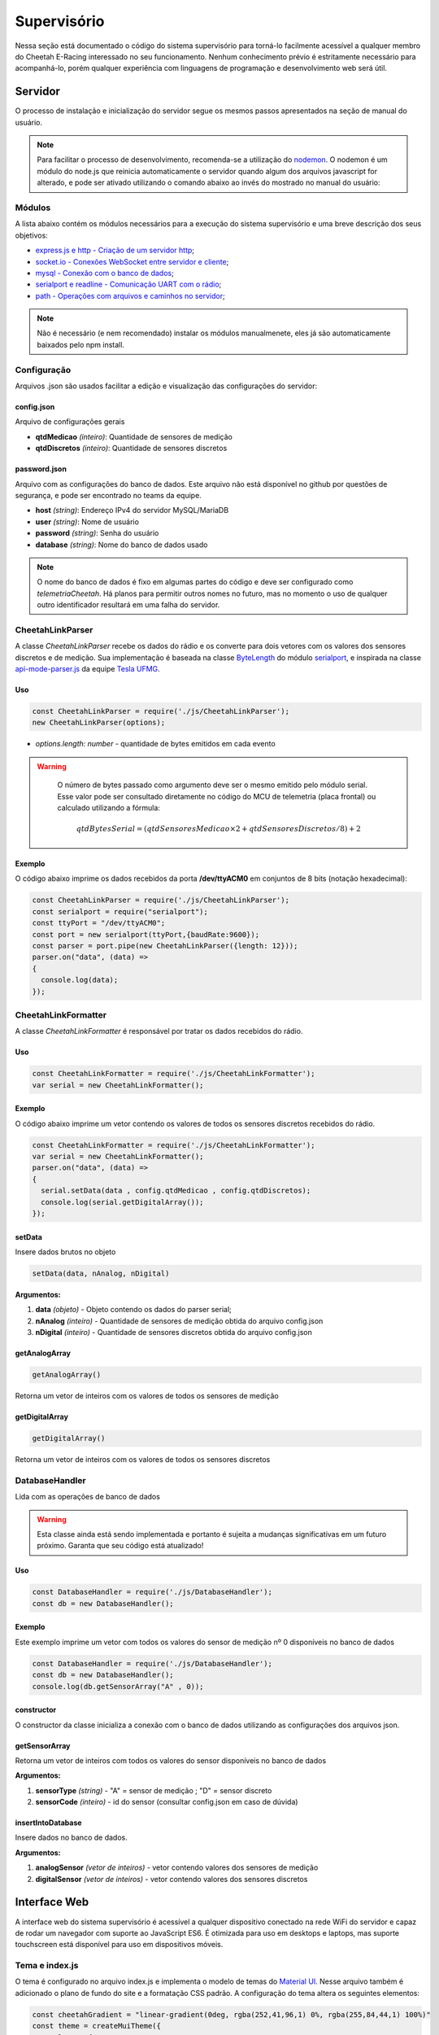 Supervisório
*****************

Nessa seção está documentado o código do sistema supervisório para torná-lo facilmente acessível a qualquer membro do Cheetah E-Racing interessado no seu funcionamento.
Nenhum conhecimento prévio é estritamente necessário para acompanhá-lo, porém qualquer experiência com linguagens de programação e desenvolvimento web será útil.

Servidor
===========

O processo de instalação e inicialização do servidor segue os mesmos passos apresentados na seção de manual do usuário.

.. note::

  Para facilitar o processo de desenvolvimento, recomenda-se a utilização do `nodemon <https://www.npmjs.com/package/nodemon>`__. O nodemon é um módulo do node.js que reinicia automaticamente o servidor
  quando algum dos arquivos javascript for alterado, e pode ser ativado utilizando o comando abaixo ao invés do mostrado no manual do usuário:

  .. code-block:: c++
    :linenos:

    nodemon https.js

Módulos
--------

A lista abaixo contém os módulos necessários para a execução do sistema supervisório e uma breve descrição dos seus objetivos:

* `express.js e http - Criação de um servidor http <https://expressjs.com/pt-br/>`__;
* `socket.io - Conexões WebSocket entre servidor e cliente <https:/Conexão com o banco de dados/socket.io/>`__;
* `mysql - Conexão com o banco de dados <https://www.npmjs.com/package/mysql>`__;
* `serialport e readline - Comunicação UART com o rádio <https://www.npmjs.com/package/serialport>`__;
* `path - Operações com arquivos e caminhos no servidor <https://nodejs.org/api/path.html>`__;

.. note::
   Não é necessário (e nem recomendado) instalar os módulos manualmenete, eles já são automaticamente baixados pelo npm install.

Configuração
----------------

Arquivos .json são usados facilitar a edição e visualização das configurações do servidor:

config.json
++++++++++++++++

Arquivo de configurações gerais

* **qtdMedicao** *(inteiro)*: Quantidade de sensores de medição
* **qtdDiscretos** *(inteiro)*: Quantidade de sensores discretos

password.json
++++++++++++++++

Arquivo com as configurações do banco de dados. Este arquivo não está disponível no github por questões de segurança, e pode
ser encontrado no teams da equipe.

* **host** *(string)*: Endereço IPv4 do servidor MySQL/MariaDB
* **user** *(string)*: Nome de usuário
* **password** *(string)*: Senha do usuário
* **database** *(string)*: Nome do banco de dados usado

.. note::

	O nome do banco de dados é fixo em algumas partes do código e deve ser configurado como *telemetriaCheetah*. Há planos para permitir outros nomes no futuro, mas no momento o uso de qualquer outro identificador resultará em uma falha do servidor.

CheetahLinkParser
-------------------------

A classe *CheetahLinkParser* recebe os dados do rádio e os converte para dois vetores com os valores dos sensores discretos e de medição. Sua
implementação é baseada na classe `ByteLength <https://serialport.io/docs/api-parser-byte-length/>`__ do módulo `serialport <https://www.npmjs.com/package/serialport>`__,
e inspirada na classe `api-mode-parser.js <https://github.com/Tesla-UFMG/Interface/blob/master/api-mode-parser.js>`__ da equipe `Tesla UFMG <https://github.com/Tesla-UFMG>`__.

Uso
+++++++++

.. code-block:: javascript

  const CheetahLinkParser = require('./js/CheetahLinkParser');
  new CheetahLinkParser(options);

* *options.length: number* - quantidade de bytes emitidos em cada evento

.. warning::

	O número de bytes passado como argumento deve ser o mesmo emitido pelo módulo serial. Esse valor pode ser consultado diretamente no código do MCU de telemetria (placa frontal) ou calculado utilizando a fórmula:

  .. math::

    qtdBytesSerial = (qtdSensoresMedicao \times 2 + qtdSensoresDiscretos/8) + 2

Exemplo
++++++++++++

O código abaixo imprime os dados recebidos da porta **/dev/ttyACM0** em conjuntos de 8 bits (notação hexadecimal):

.. code-block:: javascript

  const CheetahLinkParser = require('./js/CheetahLinkParser');
  const serialport = require("serialport");
  const ttyPort = "/dev/ttyACM0";
  const port = new serialport(ttyPort,{baudRate:9600});
  const parser = port.pipe(new CheetahLinkParser({length: 12}));
  parser.on("data", (data) =>
  {
    console.log(data);
  });

CheetahLinkFormatter
----------------------------

A classe *CheetahLinkFormatter* é responsável por tratar os dados recebidos do rádio.

Uso
++++

.. code-block:: javascript

  const CheetahLinkFormatter = require('./js/CheetahLinkFormatter');
  var serial = new CheetahLinkFormatter();

Exemplo
++++++++++

O código abaixo imprime um vetor contendo os valores de todos os sensores discretos recebidos do rádio.

.. code-block:: javascript

  const CheetahLinkFormatter = require('./js/CheetahLinkFormatter');
  var serial = new CheetahLinkFormatter();
  parser.on("data", (data) =>
  {
    serial.setData(data , config.qtdMedicao , config.qtdDiscretos);
    console.log(serial.getDigitalArray());
  });

setData
+++++++++

Insere dados brutos no objeto

.. code-block:: javascript

  setData(data, nAnalog, nDigital)

**Argumentos:**

#. **data** *(objeto)* - Objeto contendo os dados do parser serial;
#. **nAnalog** *(inteiro)* - Quantidade de sensores de medição obtida do arquivo config.json
#. **nDigital** *(inteiro)* - Quantidade de sensores discretos obtida do arquivo config.json

getAnalogArray
++++++++++++++++++++

.. code-block:: javascript

  getAnalogArray()

Retorna um vetor de inteiros com os valores de todos os sensores de medição

getDigitalArray
++++++++++++++++++++

.. code-block:: javascript

  getDigitalArray()

Retorna um vetor de inteiros com os valores de todos os sensores discretos

DatabaseHandler
----------------------

Lida com as operações de banco de dados

.. warning::

	Esta classe ainda está sendo implementada e portanto é sujeita a mudanças significativas em um futuro próximo. Garanta que seu código está atualizado!

Uso
++++++

.. code-block:: javascript

  const DatabaseHandler = require('./js/DatabaseHandler');
  const db = new DatabaseHandler();

Exemplo
++++++++++

Este exemplo imprime um vetor com todos os valores do sensor de medição nº 0 disponíveis no banco de dados

.. code-block:: javascript

  const DatabaseHandler = require('./js/DatabaseHandler');
  const db = new DatabaseHandler();
  console.log(db.getSensorArray("A" , 0));

constructor
+++++++++++++++

O constructor da classe inicializa a conexão com o banco de dados utilizando as configurações dos arquivos json.

getSensorArray
++++++++++++++++++++++

Retorna um vetor de inteiros com todos os valores do sensor disponíveis no banco de dados

**Argumentos:**

#. **sensorType** *(string)* - "A" = sensor de medição ; "D" = sensor discreto
#. **sensorCode** *(inteiro)* - id do sensor (consultar config.json em caso de dúvida)

insertIntoDatabase
++++++++++++++++++++++++++

Insere dados no banco de dados.

**Argumentos:**

#. **analogSensor** *(vetor de inteiros)* - vetor contendo valores dos sensores de medição
#. **digitalSensor** *(vetor de inteiros)* - vetor contendo valores dos sensores discretos

Interface Web
==============================

A interface web do sistema supervisório é acessível a qualquer dispositivo conectado na rede WiFi do servidor e capaz de rodar um navegador com suporte ao JavaScript ES6. É otimizada para uso em desktops e laptops,
mas suporte touchscreen está disponível para uso em dispositivos móveis.

Tema e index.js
----------------------

O tema é configurado no arquivo index.js e implementa o modelo de temas do `Material UI <https://material-ui.com/pt/customization/theming/>`_. Nesse arquivo também é adicionado o plano de fundo do site e a formatação CSS padrão.
A configuração do tema altera os seguintes elementos:

.. code-block:: javascript

  const cheetahGradient = "linear-gradient(0deg, rgba(252,41,96,1) 0%, rgba(255,84,44,1) 100%)"
  const theme = createMuiTheme({
      palette: {
          primary: {
              light: '#ff0000',
              main: '#FF00FF',
              dark: '#0000FF',
              contrastText: '#000',
              success: cheetahGradient,
              fail: "#444",
          },
          secondary: {
              light: '#000000',
              main: 'rgba(0, 0, 0, 0.54)',
              dark: '#ba000d',
              contrastText: '#000',
          },
          text:
          {
              primary: '#fff',
              secondary: '#000'
          }
          },
          typography:
          {
              fontFamily: 'Montserrat',
              fontWeight: "Normal",
              fontSizeTitle: "25px"
          },
          shape:
          {
              borderRadius: "20px",
              borderRadiusTop: "0 0 20px 20px",
              borderRadiusBottom: "20px 20px 0 0",
              borderRadiusLeft: "0 20px 20px 0",
              borderRadiusRight: "20px 0 0 20px",
          },
          overrides: {
              MuiCssBaseline: {
                "@global": {
                  body: {
                    backgroundImage:
                      "url(src/images/skyline.png)"
                  }
                }
              }
            },
    });

App.jsx
-------------

O App.jsx é o arquivo principal da interface, e desenha os componentes das barras laterais, do cabeçalho, do rodapé e do componente central escolhido pelo usuário. 
Para a troca dos componentes centrais é utilizado o React Router. O exemplo abaixo representa a rota da página do dashboard:

.. code-block:: html

  <Route exact path="/">
    <Header titulo="Dashboard"></Header>
    <Grid item xs={1}></Grid>
    <Grid item xs={10}>
        <RealTimeDashboard />
    </Grid>
    <Grid item xs={1}></Grid>
  </Route>

O App.jsx também recebe as informações do servidor através de um react hook:

.. code-block:: javascript

  const classes = useStyles();
    const [sensorIncomingData , setSensorIncomingData] = React.useState({SA1 : 0 , SA2: 0 , SA74 : 0 , SA76: 0 , SA78: 0 , SA79: 0 , SA4: 0, SA8: 8, SA9:0 , SA22:0 ,SA17:-22.40743 , SA18: -45.43600});

    useEffect(() => 
    {
        const socket = socketIOClient(ENDPOINT);
        socket.on("cheetah_server", data => {
          setSensorIncomingData(data);
        });
      }, []);


Dashboard
----------------

O Dashboard é a página de entrada da interface, e mostra apenas algumas informações num layout minimalista. Contém os componentes "Speed" para desenhar o velocímetro, "TrackMap" para desenhar o mapa e "SlideBar5" para 
a barra de informações. Sua estrutura principal é:

.. code-block:: jsx

  <Grid container spacing={0} className = {classes.grid} >
      <Grid item xs={3} ><TrackMap showInfo={0} width={"100%"} height={"250px"}></TrackMap></Grid>
      <Grid item xs={6} ><Speed titulo={"Velocimetro"} rotacao={sensorIncomingData.SA16}></Speed></Grid>
      <Grid item xs={3} ><SliderBar5 titulo={""} values={sensorValues} ></SliderBar5></Grid>
  </Grid>


.. image:: images/interface-web-dashboard.png
  :width: 600
  :align: center


Eletrônica
----------------------

A aba de eletrônica mostra os estados de todas as placas, dos sensores do circuito de desligamento e valores de segurança críticos do veículo. 
Contém os componentes "LogicStateToggle5" para os indicadores de estado e "Graph" para geração do gráfico. Sua estrutura principal é:

.. code-block:: jsx

    let drawCards = () => 
    {
      return <>
      <Grid item xs={3}><LogicStateToggle5 titulo={"Circuito de Desligamento"} values={toggles} /> </Grid>
      <Grid item xs={3}><LogicStateToggle5 titulo={"Circuito de Desligamento"} values={toggles4} /> </Grid>
      <Grid item xs={3}><LogicStateToggle5 titulo={"Circuito de Segurança"} values={toggles2} /> </Grid>
      <Grid item xs={3}><LogicStateToggle5 titulo={"Circuito de Segurança"} values={toggles3} /> </Grid>
      <Grid item xs={3}><LogicStateToggle5 titulo={"Telemetria"} values={toggles5} /> </Grid>
      <Grid item xs={3}><LogicStateToggle5 titulo={"Telemetria"} values={toggles6} /> </Grid>
      <Grid item xs={6} ><Graph titulo={"Gráfico"} height={"280px"} temp={sensorIncomingData.SA76}></Graph></Grid>
         </>
    }

    return (
        <Grid container spacing={0} className = {classes.grid}>
            {drawCards()}
        </Grid>
    ) 

.. image:: images/interface-web-eletronica.png
  :width: 600
  :align: center


Mecânica 
------------

A aba de mecânica mostra a temperatura dos freios, rotação das rodas, pressão dos freios, aceleração no plano horizontal, rotação do volante e curso do TPS.
Contém os componentes "BrakeTemp" para os indicadores de rodas, "Graph" para geração do gráfico, "IMU" para o círculo de aceleração, "Wheel" para a rotação do volante e
"SlideBar5" para a barra de informações. Sua estrutura principal é:

.. code-block:: jsx

   <Grid container spacing={0} className = {classes.grid}>
      <Grid item xs={2} ><BrakeTemp titulo={"Disco Frontal E"} temp={sensorIncomingData.SA8} temp2={sensorIncomingData.SA9} rotacao={sensorIncomingData.SA4}></BrakeTemp></Grid>
      <Grid item xs={2} ><BrakeTemp titulo={"Disco Frontal D"} temp={sensorIncomingData.SA10} temp2={sensorIncomingData.SA11} rotacao={sensorIncomingData.SA5}></BrakeTemp></Grid>
      <Grid item xs={2} ><BrakeTemp titulo={"Disco Traseiro E"} temp={sensorIncomingData.SA12} temp2={sensorIncomingData.SA13} rotacao={sensorIncomingData.SA6}></BrakeTemp></Grid>
      <Grid item xs={2} ><BrakeTemp titulo={"Disco Traseiro D"} temp={sensorIncomingData.SA14} temp2={sensorIncomingData.SA15} rotacao={sensorIncomingData.SA7}></BrakeTemp></Grid>
      <Grid item xs={4} ><SliderBar5 titulo={"Sensores "} values={sensorValues} ></SliderBar5></Grid>
      <Grid item xs={2} ><IMU titulo={"IMU"} accelX={sensorIncomingData.SA22} accelY={sensorIncomingData.SA21}></IMU></Grid>
      <Grid item xs={3} ><Wheel titulo={"Encoder Volante"} rotacao={sensorIncomingData.SA16}></Wheel></Grid>
      <Grid item xs={7} ><Graph titulo={"Temp. T"} titulo2={"Temp. F"}height={"200px"} temp={sensorIncomingData.SA8} temp2={sensorIncomingData.SA14}></Graph></Grid>
    </Grid>

.. image:: images/interface-web-mecanica.png
  :width: 600
  :align: center

Powertrain
-------------

A aba de Powertrain mostra o estado das baterias, do inversor e do BMS. Contém os componentes "Battery" que mostra informações de bateria, "SimpleText" para texto simples, 
"Temperature" para os mostradores de temperatura e "Graph" para geração do gráfico. Sua estrutura principal é:

.. code-block:: jsx

  <Grid container spacing={0} className = {classes.grid} >
      <Grid item xs={3} ><Battery titulo={"Bateria HV"} values={sensorValues} ></Battery></Grid>
      <Grid item xs={3} ><SimpleText titulo={""} values={textoInversor} ></SimpleText></Grid>
      <Grid item xs={3} ><SimpleText titulo={""} values={textoBMS} ></SimpleText></Grid>
      <Grid item xs={3} ><Battery titulo={"Bateria LV"} values={sensorValues} ></Battery></Grid>
      <Grid item xs={3} ><Temperature titulo={"Temperaturas"} values={sensorValues} ></Temperature></Grid>
      <Grid item xs={6} ><Graph titulo={"Gráfico"} height={"330px"} temp={sensorIncomingData.SA76}></Graph></Grid>
      <Grid item xs={3} ><SliderBar5 titulo={""} values={sensorValues} ></SliderBar5></Grid>
  </Grid>

.. image:: images/interface-web-powertrain.png
  :width: 600
  :align: center

Mapa
---------------

A aba de mapa mostra a posição do carro em tempo real num mapa interativo. Contém apenas o componente "TrackMap" para desenhar o mapa:

.. code-block:: jsx

  <Grid container spacing={0} className = {classes.grid}>
    <TrackMap showInfo={1} width={"100%"} height={"100%"}></TrackMap>
  </Grid>

.. image:: images/interface-web-mapa.png
  :width: 600
  :align: center


Controle de Teste
----------------------

A aba controle de teste permite controlar o teste sendo realizado atualmente, com botões para iniciar, parar, exportar e importar dados. Sua estrutura principal é:

.. code-block:: jsx

  <Grid container spacing={0} className = {classes.grid} >
    <Grid item xs={3} ><SimpleText titulo={""} values={texto} ></SimpleText></Grid>
    <Grid item xs={3} className = {classes.innerControl}>
        <Button className={classes.botao}>Iniciar Teste</Button>
        <Button className={classes.botao}>Carregar CSV</Button>
        <Button className={classes.botao}>Exportar CSV</Button>
    </Grid>
    <Grid item xs={3} className = {classes.innerControl}>
        <Button className={classes.botao}>Carregar do banco</Button>
        <Button className={classes.botao}>Verificar dados</Button>
        <Button className={classes.botao}>Testando</Button>
    </Grid>
  </Grid>

.. image:: images/interface-web-teste.png
  :width: 600
  :align: center


Display Painel
======================

Dashboard 
---------------

O design do display busca ser simples e prático. Para não distrair o piloto durante um teste, somente informações relevantes são mostradas na tela, com letras e símbolos grandes.
Devido ao poder de processamento reduzido de um tablet quando comparado com um desktop convencional, esse display utiliza javascript puro com elementos HTML e CSS hardcoded ao invés do design react
responsivo utilizado no restante do supervisório. A principal desvantagem dessa abordagem é a resolução fixa em 1280x800, portanto essa aba só irá funcionar corretamente em dispositivos com 
essa característica. Esse código está integrado ao servidor de telemetria e se comunica com o soquete utilizando o script:

.. code-block:: javascript

  socket.on("cheetah_server", (message) =>
  {
    console.log(message.SA76);
    document.getElementById("SA38").innerHTML = message.SA38 + "º";
    document.getElementById("SA8").innerHTML = message.SA8 + "º";
    document.getElementById("SA61").innerHTML = message.SA61;
    document.getElementById("SA63").innerHTML = message.SA63 + "º";
    document.getElementById("SA55").innerHTML = message.SA55/10;
    document.getElementById("SA56").innerHTML = message.SA56;
    document.getElementById("SA34").innerHTML = (Math.round(message.SA34 * 100) / 100).toFixed(2) + "%";
    document.getElementById("barraBateria").style.width = (Math.round(message.SA34 * 100) / 100).toFixed(2) + "%";
    document.getElementById("tps").style.height = message.SA1 + "%";
    document.getElementById("freio").style.height = message.SA76/10 + "%";
  });

.. image:: images/interface-tablet-dashboard.png
  :width: 600
  :align: center